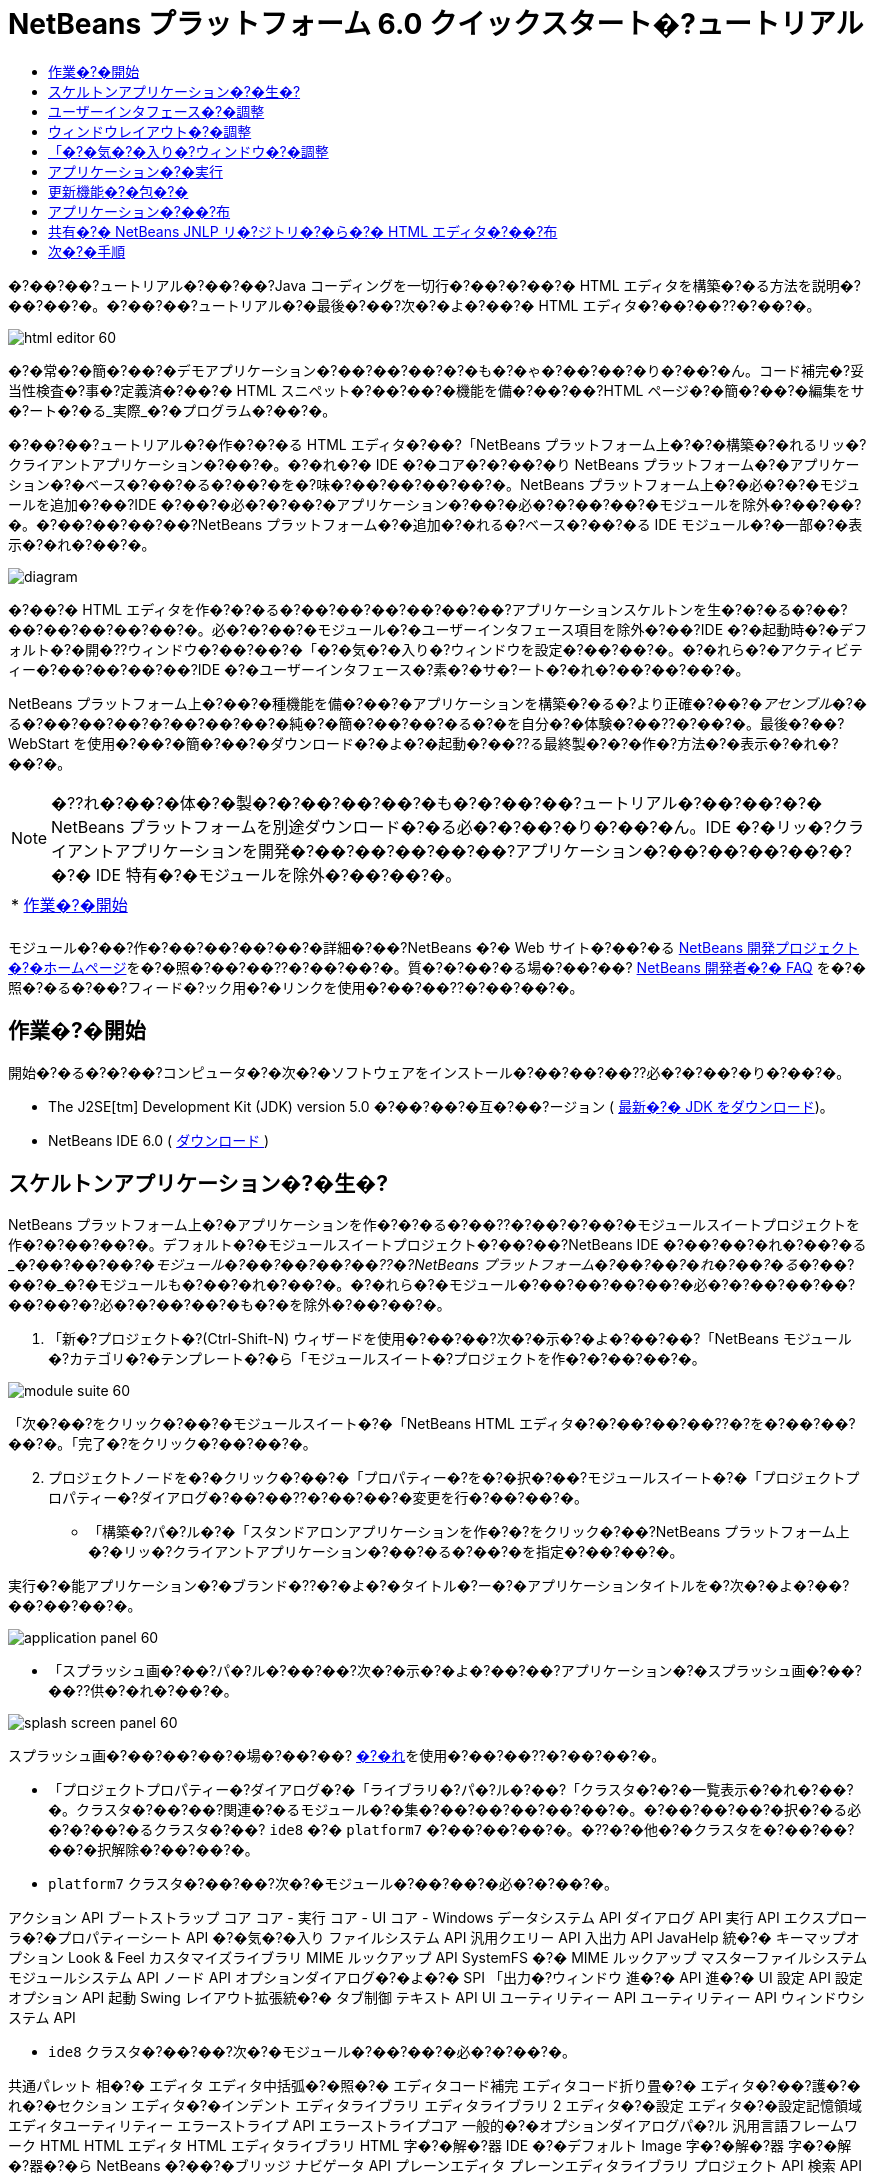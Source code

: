// 
//     Licensed to the Apache Software Foundation (ASF) under one
//     or more contributor license agreements.  See the NOTICE file
//     distributed with this work for additional information
//     regarding copyright ownership.  The ASF licenses this file
//     to you under the Apache License, Version 2.0 (the
//     "License"); you may not use this file except in compliance
//     with the License.  You may obtain a copy of the License at
// 
//       http://www.apache.org/licenses/LICENSE-2.0
// 
//     Unless required by applicable law or agreed to in writing,
//     software distributed under the License is distributed on an
//     "AS IS" BASIS, WITHOUT WARRANTIES OR CONDITIONS OF ANY
//     KIND, either express or implied.  See the License for the
//     specific language governing permissions and limitations
//     under the License.
//

= NetBeans プラットフォーム 6.0 クイックスタート�?ュートリアル
:jbake-type: platform_tutorial
:jbake-tags: tutorials 
:jbake-status: published
:syntax: true
:source-highlighter: pygments
:toc: left
:toc-title:
:icons: font
:experimental:
:description: NetBeans プラットフォーム 6.0 クイックスタート�?ュートリアル - Apache NetBeans
:keywords: Apache NetBeans Platform, Platform Tutorials, NetBeans プラットフォーム 6.0 クイックスタート�?ュートリアル

�?��?��?ュートリアル�?��?��?Java コーディングを一切行�?��?�?��?� HTML エディタを構築�?�る方法を説明�?��?��?�。�?��?��?ュートリアル�?�最後�?��?次�?�よ�?��?� HTML エディタ�?��?��??�?��?�。


image::images/html_editor_60.png[]

�?�常�?�簡�?��?�デモアプリケーション�?��?��?��?�?�も�?�ゃ�?��?��?�り�?��?�ん。コード補完�?妥当性検査�?事�?定義済�?��?� HTML スニペット�?��?��?�機能を備�?��?��?HTML ページ�?�簡�?��?�編集をサ�?ート�?�る_実際_�?�プログラム�?��?�。

�?��?��?ュートリアル�?�作�?�?�る HTML エディタ�?��?「NetBeans プラットフォーム上�?�?�構築�?�れるリッ�?クライアントアプリケーション�?��?�。�?�れ�?� IDE �?�コア�?�?��?�り NetBeans プラットフォーム�?�アプリケーション�?�ベース�?��?�る�?��?�を�?味�?��?��?��?��?�。NetBeans プラットフォーム上�?�必�?�?�モジュールを追加�?��?IDE �?��?�必�?�?��?�アプリケーション�?��?�必�?�?��?��?�モジュールを除外�?��?��?�。�?��?��?��?��?NetBeans プラットフォーム�?�追加�?�れる�?ベース�?��?�る IDE モジュール�?�一部�?�表示�?�れ�?��?�。


image::images/diagram.png[]

�?��?� HTML エディタを作�?�?�る�?��?��?��?��?��?��?アプリケーションスケルトンを生�?�?�る�?��?��?��?��?��?��?�。必�?�?��?�モジュール�?�ユーザーインタフェース項目を除外�?��?IDE �?�起動時�?�デフォルト�?�開�??ウィンドウ�?��?��?�「�?�気�?�入り�?ウィンドウを設定�?��?��?�。�?�れら�?�アクティビティー�?��?��?��?��?IDE �?�ユーザーインタフェース�?素�?�サ�?ート�?�れ�?��?��?��?�。

NetBeans プラットフォーム上�?��?�種機能を備�?��?�アプリケーションを構築�?�る�?より正確�?��?�_アセンブル_�?�る�?��?��?��?�?��?��?��?�純�?�簡�?��?��?�る�?�を自分�?�体験�?��??�?��?�。最後�?��?WebStart を使用�?��?�簡�?��?�ダウンロード�?�よ�?�起動�?��??る最終製�?�?�作�?方法�?�表示�?�れ�?��?�。

NOTE:  �??れ�?��?�体�?�製�?�?��?��?��?�も�?�?��?��?ュートリアル�?��?��?�?� NetBeans プラットフォームを別途ダウンロード�?�る必�?�?��?�り�?��?�ん。IDE �?�リッ�?クライアントアプリケーションを開発�?��?��?��?��?��?アプリケーション�?��?��?��?��?�?�?� IDE 特有�?�モジュールを除外�?��?��?�。



|===
|* <<gettingstarted,作業�?�開始>>
 |
|===

モジュール�?��?作�?��?��?��?��?�詳細�?��?NetBeans �?� Web サイト�?��?�る  link:https://netbeans.apache.org/platform/index.html[NetBeans 開発プロジェクト�?�ホームページ]を�?�照�?��?��??�?��?��?�。質�?�?��?�る場�?��?��? link:http://wiki.netbeans.org/wiki/view/NetBeansDeveloperFAQ[NetBeans 開発者�?� FAQ] を�?�照�?�る�?��?フィード�?ック用�?�リンクを使用�?��?��??�?��?��?�。



== 作業�?�開始

開始�?�る�?�?��?コンピュータ�?�次�?�ソフトウェアをインストール�?��?��?��??必�?�?��?�り�?��?�。

* The J2SE[tm] Development Kit (JDK) version 5.0 �?��?��?�互�?��?ージョン ( link:https://www.oracle.com/technetwork/java/javase/downloads/index.html[最新�?� JDK をダウンロード])。
* NetBeans IDE 6.0 (  link:https://netbeans.apache.org/download/index.html[ダウンロード ])



== スケルトンアプリケーション�?�生�?

NetBeans プラットフォーム上�?�アプリケーションを作�?�?�る�?��??�?��?�?��?�モジュールスイートプロジェクトを作�?�?��?��?�。デフォルト�?�モジュールスイートプロジェクト�?��?��?NetBeans IDE �?��?��?�れ�?��?�る_�?��?��?�_�?�モジュール�?��?��?��?��??�?NetBeans プラットフォーム�?��?��?�れ�?��?�る_�?��?��?�_�?�モジュールも�?��?�れ�?��?�。�?�れら�?�モジュール�?��?��?��?��?�必�?�?��?��?��?��?��?�?必�?�?��?��?�も�?�を除外�?��?��?�。


[start=1]
1. 「新�?プロジェクト�?(Ctrl-Shift-N) ウィザードを使用�?��?��?次�?�示�?�よ�?��?��?「NetBeans モジュール�?カテゴリ�?�テンプレート�?�ら「モジュールスイート�?プロジェクトを作�?�?��?��?�。


image::images/module-suite-60.png[]

「次�?��?をクリック�?��?�モジュールスイート�?�「NetBeans HTML エディタ�?�?��?��?��??�?を�?��?��?��?�。「完了�?をクリック�?��?��?�。


[start=2]
1. プロジェクトノードを�?�クリック�?��?�「プロパティー�?を�?�択�?��?モジュールスイート�?�「プロジェクトプロパティー�?ダイアログ�?��?��??�?��?��?�変更を行�?��?��?�。
* 「構築�?パ�?ル�?�「スタンドアロンアプリケーションを作�?�?をクリック�?��?NetBeans プラットフォーム上�?�リッ�?クライアントアプリケーション�?��?�る�?��?�を指定�?��?��?�。

実行�?�能アプリケーション�?�ブランド�??�?�よ�?�タイトル�?ー�?�アプリケーションタイトルを�?次�?�よ�?��?��?��?��?�。


image::images/application_panel-60.png[]

* 「スプラッシュ画�?��?パ�?ル�?��?��?次�?�示�?�よ�?��?��?アプリケーション�?�スプラッシュ画�?��?��??供�?�れ�?��?�。


image::images/splash_screen_panel-60.png[]

スプラッシュ画�?��?��?��?�場�?��?��? link:images/splash.gif[�?�れ]を使用�?��?��??�?��?��?�。

* 「プロジェクトプロパティー�?ダイアログ�?�「ライブラリ�?パ�?ル�?��?「クラスタ�?�?�一覧表示�?�れ�?��?�。クラスタ�?��?��?関連�?�るモジュール�?�集�?��?��?��?��?��?�。�?��?��?��?�択�?�る必�?�?��?�るクラスタ�?��? ``ide8``  �?�  ``platform7``  �?��?��?��?�。�??�?�他�?�クラスタを�?��?��?��?�択解除�?��?��?�。
*  ``platform7``  クラスタ�?��?��?次�?�モジュール�?��?��?�必�?�?��?�。

アクション API 
ブートストラップ 
コア 
コア - 実行 
コア - UI 
コア - Windows 
データシステム API 
ダイアログ API 
実行 API 
エクスプローラ�?�プロパティーシート API 
�?�気�?�入り 
ファイルシステム API 
汎用クエリー API 
入出力 API 
JavaHelp 統�?� 
キーマップオプション 
Look &amp; Feel カスタマイズライブラリ 
MIME ルックアップ API 
SystemFS �?� MIME ルックアップ 
マスターファイルシステム 
モジュールシステム API 
ノード API 
オプションダイアログ�?�よ�?� SPI 
「出力�?ウィンドウ 
進�?� API 
進�?� UI 
設定 API 
設定オプション API 
起動 
Swing レイアウト拡張統�?� 
タブ制御 
テキスト API 
UI ユーティリティー API 
ユーティリティー API 
ウィンドウシステム API

*  ``ide8``  クラスタ�?��?��?次�?�モジュール�?��?��?�必�?�?��?�。

共通パレット 
相�?� 
エディタ 
エディタ中括弧�?�照�?� 
エディタコード補完 
エディタコード折り畳�?� 
エディタ�?��?護�?�れ�?�セクション 
エディタ�?�インデント 
エディタライブラリ 
エディタライブラリ 2 
エディタ�?�設定 
エディタ�?�設定記憶領域 
エディタユーティリティー 
エラーストライプ API 
エラーストライプコア 
一般的�?�オプションダイアログパ�?ル 
汎用言語フレームワーク 
HTML 
HTML エディタ 
HTML エディタライブラリ 
HTML 字�?�解�?器 
IDE �?�デフォルト 
Image 
字�?�解�?器 
字�?�解�?器�?�ら NetBeans �?��?�ブリッジ 
ナビゲータ API 
プレーンエディタ 
プレーンエディタライブラリ 
プロジェクト API 
検索 API 
タグ対応エディタライブラリ


== ユーザーインタフェース�?�調整

IDE �?�ユーザーインタフェースを必�?�?��?��?�使用�?��?�り拒�?��?��?�り�?��??�?��?�。HTML エディタ�?��?��?「ツール�?メニュー以下�?�項目�?�一部�?��?��?�全部�?��?��??ら�??必�?�?�り�?��?�ん。�?�様�?��?必�?�?��?�ツール�?ーやツール�?ーボタン�?��?�る場�?�も�?�り�?��?�。�?��?�節�?��?��?リッ�?クライアントアプリケーション�?�有用�?�も�?��?��?�残�?�よ�?��?��?IDE �?�ユーザーインタフェースを削除�?��?��?�。


[start=1]
1. モジュールスイートを展開�?��?次�?�示�?�よ�?��?��?「モジュール�?ノードを�?�クリック�?��?�「新�?を追加�?を�?�択�?��?��?�。


image::images/add-module-60.png[]

「新�?プロジェクト�?(Ctrl-Shift-N) ウィザード�?�表示�?�れ�?��?�。プロジェクト�?�  ``BrandingModule``  �?��?��?��??�?を付�?��?「次�?��?をクリック�?��?�「完了�?をクリック�?��?��?�。


[start=2]
1. ブランドモジュール�?�「�?�?�?�ファイル�?ノード�?��?「XML レイヤー�?ノードを展開�?��?��?�。2 �?��?�サブノード�?�展開�?�れ�?��?�。


image::images/expanded-xml-layer-60.png[]


[start=3]
1.  ``<コンテキスト内�?��?��?�レイヤー>``  ノード�?��?��?�?��?��?��?�モジュール�?�レイヤー�?�登録�?�る�?�?��?��?��?�フォルダ�?�よ�?�ファイル�?�マージ�?�れ�?�状態�?�表示�?�れ�?��?�。項目を除外�?�る�?��?��?次�?�示�?�よ�?��?��?�??�?�項目を�?�クリック�?��?�「削除�?を�?�択�?��?��?�。


image::images/this-layer-in-context-60.png[]

次�?��?IDE �?��?�モジュール�?�  ``layer.xml``  ファイル�?�タグ�?�追加�?�れ�?��?�。�??�?�ファイル�?�より�?モジュール�?�インストール�?�れる�?��??�?��?削除�?��?�項目�?��?�表示�?��?�り�?��?�。�?��?��?��?��? ``「Menu Bar/Edit�?`` を�?�クリック�?�る�?��?HTML エディタ�?�必�?�?��?��?�メニュー項目を「編集�?メニュー�?�ら削除�?��??�?��?�。�?�れ�?�より�? ``layer.xml``  ファイル�?�次�?�よ�?��?�スニペットを生�?�?��?��?�。


[source,xml]
----

<folder name="Menu">
    <folder name="Edit">
        <file name="org-netbeans-modules-editor-MainMenuAction$StartMacroRecordingAction.instance_hidden"/>
        <file name="org-netbeans-modules-editor-MainMenuAction$StopMacroRecordingAction.instance_hidden"/>
    </folder>       
</folder>
----

�?�?�スニペット�?��?果�?�?��?��?�モジュール�?�よ�?��?��??供�?�れ�?�  ``Start Macro Recording``  �?�よ�?�  ``Stop Macro Recording``  アクション�?��?ブランドモジュール�?�よ�?��?�メニュー�?�ら削除�?�れ�?��?�。


[start=4]
1. �?�?�手段�?�説明�?�れ�?��?�る方�?を使用�?��?��?必�?�?�数�?�ツール�?ー�?ツール�?ー�?�ボタン�?メニュー�?�?�よ�?�メニュー項目を�?�表示�?��?��?��?�。


== ウィンドウレイアウト�?�調整

 ``<コンテキスト内�?��?��?�レイヤー>``  ノードを使用�?��?��?既存�?�項目を削除�?�る�?��?��?��?��?��??�?�??れら�?�内容を変更�?�る�?��?�も�?��??�?��?�。�?��?��?��?��?HTML エディタ�?� HTML ファイルを対象�?��?��?��?�。�?��?��?��?��?��?Java ソースファイルやプロジェクト�?�も使用�?�る通常�?� IDE �?��?�異�?�り�?�?期レイアウト�?�「 ``�?�気�?�入り`` �?ウィンドウを表示�?�る�?��?��?��?��?��?��?��?��?��?��?��?�。

ウィンドウレイアウト�?�定義も�?�?��?�レイヤー�?�ファイル�?��?��?�記述�?�れ�? ``Windows2``  フォルダ�?��?��?��?�格�?�?�れ�?��?�。 ``Windows2``  フォルダ内�?�ファイル�?��? link:http://bits.netbeans.org/dev/javadoc/org-openide-windows/org/openide/windows/doc-files/api.html[ウィンドウシステム API] �?�よ�?��?�定義�?�れ�?��?擬似的�?�読解�?�能�?� XML ファイル�?��?�。�?�れら�?��?��?�り複雑�?��?�。�?��?��?�次�?�示�?�よ�?��?��?HTML エディタ�?��?��?�?��?��?�れらを完全�?��?�解�?�る必�?�?��?�り�?��?�ん。


[start=1]
1. ブランドモジュール�?�  ``<コンテキスト内�?��?��?�レイヤー>``  ノード�?��?次�?�示�?�よ�?��?��? ``Windows2``  ノードを�?�クリック�?��?「検索�?を�?�択�?��?��?�。


image::images/find-favorites-60.png[]


[start=2]
1.  ``Favorites``  �?��?��?��??�?�?�オブジェクトを検索�?��?��?�。大文字�?文字�?�無視�?��?��?�。2 �?��?�ファイル�?�見�?��?�り�?��?�。


image::images/find-favorites2-60.png[]

最�?�?�ファイル�?�コン�?ー�?ント�?��?��?�よ�?��?�見�?�る�?��?�?��?��?��?�よ�?��?�作�?�?�れる�?�を定義�?��?��?�。�?�れ�?�変更�?�る必�?�?��?��?��?��?��?�?��?�ファイル�?�編集�?�る必�?�?��?�り�?��?�ん。2 番目�?�ファイル�?�目的�?�関�?るファイル�?��?�。�??�?�内容�?�次�?�よ�?��?��?��?��?��?��?��?�。


[source,xml]
----


<tc-ref version="2.0">
    <module name="org.netbeans.modules.favorites/1" spec="1.1" />
    <tc-id id="favorites" />
    <state opened="false" />
</tc-ref>
----


[start=3]
1. �?��?� XML �?��?��?�ん�?��?��?味�?��?�?�ら�?��?��?��?��?�も�?�?��?��?�ドキュメントを読�?��?��?��?�解�?��??る箇所�?� 1 行�?��?��?�り�?��?�。 ``false``  を  ``true``  �?�変更�?�る�?��?�??�?�コン�?ー�?ントをデフォルト�?�開�??�?��?��?��?��??�?��?�。�?�れをや�?��?��?��?��?�ょ�?�。

[start=4]
1. �?�様�?��?「コン�?ー�?ントパレット�?をデフォルト�?�開�??よ�?��?��?�?��?�「ナビゲータ�?を閉�?�るよ�?��?�変更�?��??�?��?�。�?�れら両方�?�手順を実行�?��?��?�。

�?�れ�?��?ブランディングモジュール�?� 3 �?��?�新�?��?�ファイル�?��?��?�れ�?��?�る�?��?��?�表示�?�れ�?��?�。変更�?��?�ファイル�??れ�?�れ�?� 1 �?��?��?�。実際�?��?��?�?�れら�?�ファイル�?��?�?�手順�?�検出�?��?�ファイルをオー�?ーライド�?�る�?��?�?ウィンドウ�?�レイアウトをオー�?ーライド�?�る�?��?�必�?�?�情報�?��??供�?�れ�?��?�。


image::images/wstcrefs-overridden-60.png[]


== 「�?�気�?�入り�?ウィンドウ�?�調整

「ファイル�?ウィンドウ�?�表示�?�れる�?モジュールスイート�?�  ``branding``  フォルダ�?�サブフォルダ�?��?��?NetBeans �?�ソース�?�定義�?�れ�?�文字列をオー�?ーライド�?��??�?��?�。�?��?�節�?��?��?「�?�気�?�入り�?ウィンドウ�?�使用�?�れるラベルを定義�?�る文字列をオー�?ーライド�?��?��?�。�?��?��?��?��?特�?� HTML ファイル用�?��??�?�ウィンドウを使用�?�る�?��?�?「�?�気�?�入り�?ラベルを「HTML ファイル�?�?�変更�?��?��?�。


[start=1]
1. 「ファイル�?ウィンドウを開�??�?モジュールスイート�?�  ``branding``  フォルダを展開�?��?��?�。

[start=2]
1.  ``branding/modules``  内�?�新�?��?�フォルダ構造を作�?�?��?��?�。新�?��?�フォルダ�?�  ``org-netbeans-modules-favorites.jar``  �?��?��?��??�?を付�?��?��?�。�??�?�フォルダ内�?��? ``org/netbeans/modules/favorites``  �?�フォルダ構造を作�?�?��?��?�。最終フォルダ�?�?��?�り  ``favorites``  内�?��?新�?��?�  ``Bundle.properties``  ファイルを作�?�?��?��?�。�?��?�フォルダ構造�?�プロパティーファイル�?��?「�?�気�?�入り�?ウィンドウ�?�関係�?�る NetBeans �?�ソース�?�フォルダ構造�?�一致�?��?��?�。

[start=3]
1. 次�?�スクリーンショット�?�示�?�文字列を追加�?��?「�?�気�?�入り�?ウィンドウ�?�ソース内�?�一致�?�るプロパティーファイル�?�定義�?�れ�?��?�る�?��?�文字列をオー�?ーライド�?��?��?�。


image::images/favorites-branding-60.png[]

コピー�?�よ�?�ペーストを簡�?��?�行�?��?��?�?�?�れら�?��?�?�定義�?��?�文字列�?��?�。


[source,java]
----

�?�気�?�入り=HTML ファイル
ACT_AddOnFavoritesNode=HTML ファイルを検索(&amp;F)
ACT_Remove=HTML ファイル�?�一覧�?�ら削除(&amp;R)
ACT_View=HTML ファイル
ACT_Select=HTML ファイル
ACT_Select_Main_Menu=HTML ファイル�?�一覧�?�ら�?�択

# JFileChooser
CTL_DialogTitle=HTML ファイル�?�一覧�?�追加
CTL_ApproveButtonText=追加
ERR_FileDoesNotExist={0} �?�存在�?��?��?�ん。
ERR_FileDoesNotExistDlgTitle=HTML ファイル�?�一覧�?�追加
MSG_NodeNotFound=HTML ファイル�?�一覧�?�ドキュメントノード�?�見�?��?�り�?��?�ん�?��?��?�。
----


== アプリケーション�?�実行

アプリケーション�?�実行�?��?プロジェクトノードを�?�クリック�?��?�メニュー項目を�?�択�?�る�?��?��?��?��??ら�?�簡�?��?��?�。


[start=1]
1. アプリケーション�?�プロジェクトノードを�?�クリック�?��?「�?��?��?�を削除�?��?�構築�?を�?�択�?��?��?�。

[start=2]
1. アプリケーション�?�プロジェクトノードを�?�クリック�?��?「実行�?を�?�択�?��?��?�。


image::images/run-app-60.png[]


[start=3]
1. アプリケーション�?��?備�?�れ�?�ら�?「�?�気�?�入り�?ウィンドウ内を�?�クリック�?��?HTML ファイルを�?�むフォルダを�?�択�?��?��?�。次�?��?次�?�示�?�よ�?��?��?HTML ファイルを開�??�?��?��?��?��??�?��?�。


image::images/html_editor_60.png[]


== 更新機能�?�包�?�

アプリケーションを拡張�?�能�?��?�る�?��?��?ユーザー�?�アプリケーション�?�機能を拡張�?�る�?��?�?�モジュールをインストール�?��?�る必�?�?��?�り�?��?�。�?�れを行�?��?��?��?HTML エディタ�?�プラグインマ�?ージャーを�?ンドル�?�る�?�?��??�?��?��?�追加モジュールを有効�?��?�る必�?�?��?�る�?��?��?��?�。


[start=1]
1. モジュールスイートプロジェクトを�?�クリック�?��?「プロパティー�?を�?�択�?��?��?�。「プロジェクトプロパティー�?ダイアログ�?�「ライブラリ�?パ�?ルを使用�?��?次�?�強調表示�?�れ�?��?�る�?ェックボックスを�?�択�?��?��?�。


image::images/auto-update-60.png[]


[start=2]
1. アプリケーション�?�プロジェクトノードを�?�クリック�?��?「�?��?��?�を削除�?��?�構築�?を�?�択�?��?��?�。

[start=3]
1. アプリケーションを�?度実行�?�る�?��?「ツール�?メニュー�?�下�?�「プラグイン�?�?��?��?��??�?�?�新�?��?�メニュー項目�?�表示�?�れ�?��?�。


image::images/auto-update2-60.png[]


[start=4]
1. 新�?��?�「プラグイン�?メニュー項目を�?�択�?��?HTML エディタ�?�役立�?�プラグインを�?��??�?��?�インストール�?��?��?�。 link:http://plugins.netbeans.org/PluginPortal/[プラグイン�?ータル]を�?�照�?��?�?�切�?�も�?�を�?��??�?��?�検索�?��?��?�。


== アプリケーション�?��?布

IDE �?��?��?アプリケーション�?�起動ツールを�?�む ZIP ファイル�?��?�様�?��?アプリケーションを Web �?�起動�?�る�?��?�?� JNLP アプリケーションを作�?�?��??�?��?�。�?��?�節�?��?��?ZIP ファイル�?��?�アプロー�?をテスト�?��?��?�。


[start=1]
1. アプリケーション�?�プロジェクトノードを�?�クリック�?��?次�?�示�?�よ�?��?��?「�?布用 ZIP を構築�?を�?�択�?��?��?�。


image::images/zip-app-60.png[]

モジュールスイート�?�  ``dist``  フォルダ�?� ZIP ファイル�?�作�?�?�れ�?��?�。�?�れ�?�「ファイル�?ウィンドウ�?�確�?�?��??�?��?�。


[start=2]
1. アプリケーションを展開�?�る�?��?次�?�よ�?��?��?�り�?��?�。


image::images/unzipped-app-60.png[]

NOTE:  アプリケーション�?�起動ツール�?��?�?�?�示�?�よ�?��?��? ``bin``  フォルダ�?�作�?�?�れ�?��?�。


== 共有�?� NetBeans JNLP リ�?ジトリ�?�ら�?� HTML エディタ�?��?布

最後�?��?アプリケーションを最�?�?�起動�?��?��?��??�?�生�?�?�れる  ``master.jnlp``  ファイルを�?ューニング�?��?��?�。作業を行�?��?��?��?��?�も�?�?��?��?布�?�準備�?�整�?��?��?��?��?�ん。少�?��??�?�も�?情報セクションを変更�?��?��?より良�?�説明やアイコンを�??供�?�る必�?�?��?�り�?��?�。

標準 JNLP インフラストラク�?ャー�?�対�?�る�?��?��?�変更�?��?www.netbeans.org �?��?�共有 JNLP リ�?ジトリ�?�使用�?��?�。デフォルト�?��?��?スイート用�?�生�?�?�れる JNLP アプリケーション�?��?��?常�?��?�??�?��?��?��?��?�モジュール�?��?存�?�る�?��?��?��?�モジュール�?��?��?�れ�?��?�。�?�れ�?�イントラ�?ット�?��?�使用時�?�便利�?�場�?�も�?�り�?��?��?��?幅広�??インター�?ット�?�使用�?�る場�?��?��?��?やや実用性�?�欠�?�る�?��?��?��?�り�?��?�。インター�?ット�?�場�?��?NetBeans プラットフォーム�?�構築�?�れ�?��?��?��?��?�アプリケーション�?��?NetBeans モジュール�?� 1 �?��?�リ�?ジトリを�?�照�?�る�?��?��?�よ�?��?��?�ょ�?�。�?�れ�?��?�??�?�よ�?��?�モジュール�?�共有�?�れる�?��?�?何度もダウンロード�?�る必�?�?��?��?��?�ら�?��?�。

NetBeans 6.0 �?��?��?��?�よ�?��?�リ�?ジトリ�?��?�り�?��?�。NetBeans IDE �?��??供�?��?��?�るモジュールを�?��?��?��?�ん�?��?�る�?�?��?��?��?�り�?��?�ん�?��?今回�?� HTML エディタ�?�よ�?��?� IDE アプリケーション以外�?�アプリケーションを作�?�?�る�?��?��??分�?��?� ( link:https://bz.apache.org/netbeans/show_bug.cgi?id=112726[課題 112726 を�?�照])。 �?��?�リ�?ジトリを使用�?�る�?��?��?正�?��?� URL を追加�?��?��? ``platform.properties``  を変更�?�る�?��?��?��?�。


[source,java]
----


# netbeans.org �?�共通�?�リ�?ジトリ�?�らライブラリを共有
# �?��?� URL �?� release60 JNLP ファイル専用:
jnlp.platform.codebase=https://netbeans.org/download/6_0/jnlp/

----

アプリケーション�?� JNLP アプリケーション�?��?��?�起動�?�れる�?��?��??�?��?�?��?��?��?�共有プラグインモジュール�?� netbeans.org �?�ら読�?�込�?�れ�?�?�様�?�アプリケーション間�?�共有�?�れ�?��?�。

link:http://netbeans.apache.org/community/mailing-lists.html[�?��?見を�?�寄�?��??�?��?��?�]


== 次�?�手順

�?��?��?ュートリアル�?��?��?��??�?�ん�?�優れ�?�トリックを勉強�?��?��?��?�。NetBeans プラットフォーム上�?�動作アプリケーションを構築�?��?XML レイヤーノード�?�サブノード�?�も目を通�?��?��?��?�。希望�?��?�り�?�動作を正確�?�行�?�堅牢�?��?��?�的�?�アプリケーション�?��?�る�?��?�変更や調整を行�?��?少�?��?�労力�?�継続�?��?��?ューニング�?��??�?��?�。次�?��?独自�?�モジュールを�?アプリケーション�?��?��?��?�簡�?��?�追加�?��??る�?�を学習�?��?��?�。 link:https://netbeans.apache.org/tutorials/index.html[NetBeans プラグインモジュール�?�リッ�?クライアントアプリケーション開発�?��?ュートリアル]�?��?��?HTML エディタを拡張�?�る�?��?�?��?��?��?��?��?�使用例を説明�?��?��?��?��?�。�?��?��?��?��?メニュー�?ー�?�独自�?�メニュー項目を追加�?��?��?�場�?��?��?�る�?�も�?�れ�?��?�ん。�?��?��?��?コン�?ー�?ントパレット�?��?追加�?� HTML スニペットを�??供�?��?��?�場�?��?��?�る�?�も�?�れ�?��?�ん。�?��?�両方�?�シナリオ�?�よ�?��??�?�他�?�概�?�?��?モジュール開発者リソース�?��?ュートリアル�?�説明�?�れ�?��?��?��?�。

�?��?��?独自�?�ペイントアプリケーション�?�作�?方法を示�?�  link:https://netbeans.apache.org/tutorials/60/nbm-paintapp.html[NetBeans IDE 6.0 ペイントアプリケーション�?��?ュートリアル]も�?�照�?��?��??�?��?��?�。最後�?��?�?�ら�?�複雑�?�アプリケーション�?��?��?��?��?��? link:https://netbeans.apache.org/tutorials/60/nbm-feedreader.html[NetBeans IDE 6.0 フィードリーダー�?��?ュートリアル]�?�説明�?��?�り�?��?�。

